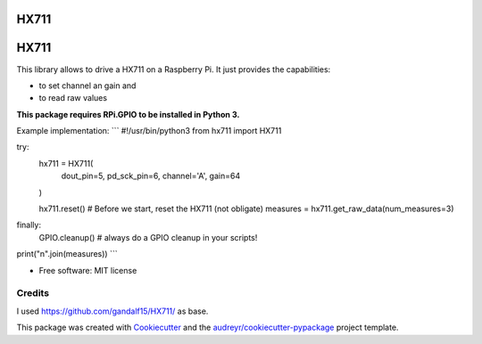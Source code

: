 =====
HX711
=====


.. image:: https://img.shields.io/pypi/v/hx711.svg
        :target: https://pypi.python.org/pypi/hx711

.. image:: https://img.shields.io/travis/mpibpc_mroose/hx711.svg
        :target: https://travis-ci.org/mpibpc_mroose/hx711

.. image:: https://readthedocs.org/projects/hx711/badge/?version=latest
        :target: https://hx711.readthedocs.io/en/latest/?badge=latest
        :alt: Documentation Status

.. image:: https://pyup.io/repos/github/mpibpc_mroose/hx711/shield.svg
     :target: https://pyup.io/repos/github/mpibpc_mroose/hx711/
     :alt: Updates

=====
HX711
=====
This library allows to drive a HX711 on a Raspberry Pi. It just provides the capabilities:

* to set channel an gain and
* to read raw values

**This package requires RPi.GPIO to be installed in Python 3.**

Example implementation:
```
#!/usr/bin/python3
from hx711 import HX711

try:
    hx711 = HX711(
        dout_pin=5,
        pd_sck_pin=6,
        channel='A',
        gain=64
    )

    hx711.reset()   # Before we start, reset the HX711 (not obligate)
    measures = hx711.get_raw_data(num_measures=3)
finally:
    GPIO.cleanup()  # always do a GPIO cleanup in your scripts!

print("\n".join(measures))
```


* Free software: MIT license



Credits
---------
I used https://github.com/gandalf15/HX711/ as base.

This package was created with Cookiecutter_ and the `audreyr/cookiecutter-pypackage`_ project template.

.. _Cookiecutter: https://github.com/audreyr/cookiecutter
.. _`audreyr/cookiecutter-pypackage`: https://github.com/audreyr/cookiecutter-pypackage

